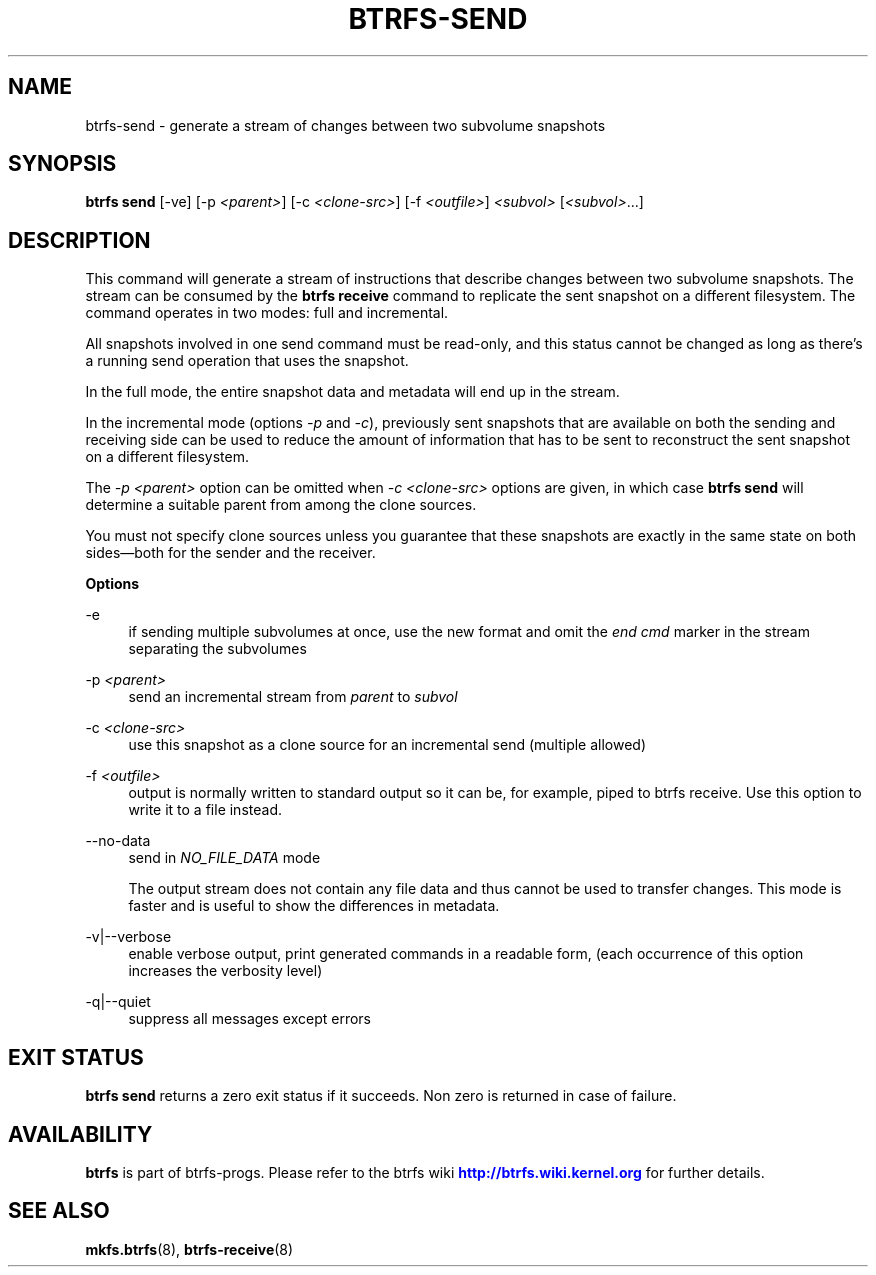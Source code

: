 '\" t
.\"     Title: btrfs-send
.\"    Author: [FIXME: author] [see http://www.docbook.org/tdg5/en/html/author]
.\" Generator: DocBook XSL Stylesheets vsnapshot <http://docbook.sf.net/>
.\"      Date: 07/26/2019
.\"    Manual: Btrfs Manual
.\"    Source: Btrfs v5.2.1
.\"  Language: English
.\"
.TH "BTRFS\-SEND" "8" "07/26/2019" "Btrfs v5\&.2\&.1" "Btrfs Manual"
.\" -----------------------------------------------------------------
.\" * Define some portability stuff
.\" -----------------------------------------------------------------
.\" ~~~~~~~~~~~~~~~~~~~~~~~~~~~~~~~~~~~~~~~~~~~~~~~~~~~~~~~~~~~~~~~~~
.\" http://bugs.debian.org/507673
.\" http://lists.gnu.org/archive/html/groff/2009-02/msg00013.html
.\" ~~~~~~~~~~~~~~~~~~~~~~~~~~~~~~~~~~~~~~~~~~~~~~~~~~~~~~~~~~~~~~~~~
.ie \n(.g .ds Aq \(aq
.el       .ds Aq '
.\" -----------------------------------------------------------------
.\" * set default formatting
.\" -----------------------------------------------------------------
.\" disable hyphenation
.nh
.\" disable justification (adjust text to left margin only)
.ad l
.\" -----------------------------------------------------------------
.\" * MAIN CONTENT STARTS HERE *
.\" -----------------------------------------------------------------
.SH "NAME"
btrfs-send \- generate a stream of changes between two subvolume snapshots
.SH "SYNOPSIS"
.sp
\fBbtrfs send\fR [\-ve] [\-p \fI<parent>\fR] [\-c \fI<clone\-src>\fR] [\-f \fI<outfile>\fR] \fI<subvol>\fR [\fI<subvol>\fR\&...]
.SH "DESCRIPTION"
.sp
This command will generate a stream of instructions that describe changes between two subvolume snapshots\&. The stream can be consumed by the \fBbtrfs receive\fR command to replicate the sent snapshot on a different filesystem\&. The command operates in two modes: full and incremental\&.
.sp
All snapshots involved in one send command must be read\-only, and this status cannot be changed as long as there\(cqs a running send operation that uses the snapshot\&.
.sp
In the full mode, the entire snapshot data and metadata will end up in the stream\&.
.sp
In the incremental mode (options \fI\-p\fR and \fI\-c\fR), previously sent snapshots that are available on both the sending and receiving side can be used to reduce the amount of information that has to be sent to reconstruct the sent snapshot on a different filesystem\&.
.sp
The \fI\-p \fR\fI\fI<parent>\fR\fR option can be omitted when \fI\-c \fR\fI\fI<clone\-src>\fR\fR options are given, in which case \fBbtrfs send\fR will determine a suitable parent from among the clone sources\&.
.sp
You must not specify clone sources unless you guarantee that these snapshots are exactly in the same state on both sides\(emboth for the sender and the receiver\&.
.sp
\fBOptions\fR
.PP
\-e
.RS 4
if sending multiple subvolumes at once, use the new format and omit the
\fIend cmd\fR
marker in the stream separating the subvolumes
.RE
.PP
\-p \fI<parent>\fR
.RS 4
send an incremental stream from
\fIparent\fR
to
\fIsubvol\fR
.RE
.PP
\-c \fI<clone\-src>\fR
.RS 4
use this snapshot as a clone source for an incremental send (multiple allowed)
.RE
.PP
\-f \fI<outfile>\fR
.RS 4
output is normally written to standard output so it can be, for example, piped to btrfs receive\&. Use this option to write it to a file instead\&.
.RE
.PP
\-\-no\-data
.RS 4
send in
\fINO_FILE_DATA\fR
mode
.sp
The output stream does not contain any file data and thus cannot be used to transfer changes\&. This mode is faster and is useful to show the differences in metadata\&.
.RE
.PP
\-v|\-\-verbose
.RS 4
enable verbose output, print generated commands in a readable form, (each occurrence of this option increases the verbosity level)
.RE
.PP
\-q|\-\-quiet
.RS 4
suppress all messages except errors
.RE
.SH "EXIT STATUS"
.sp
\fBbtrfs send\fR returns a zero exit status if it succeeds\&. Non zero is returned in case of failure\&.
.SH "AVAILABILITY"
.sp
\fBbtrfs\fR is part of btrfs\-progs\&. Please refer to the btrfs wiki \m[blue]\fBhttp://btrfs\&.wiki\&.kernel\&.org\fR\m[] for further details\&.
.SH "SEE ALSO"
.sp
\fBmkfs\&.btrfs\fR(8), \fBbtrfs\-receive\fR(8)
